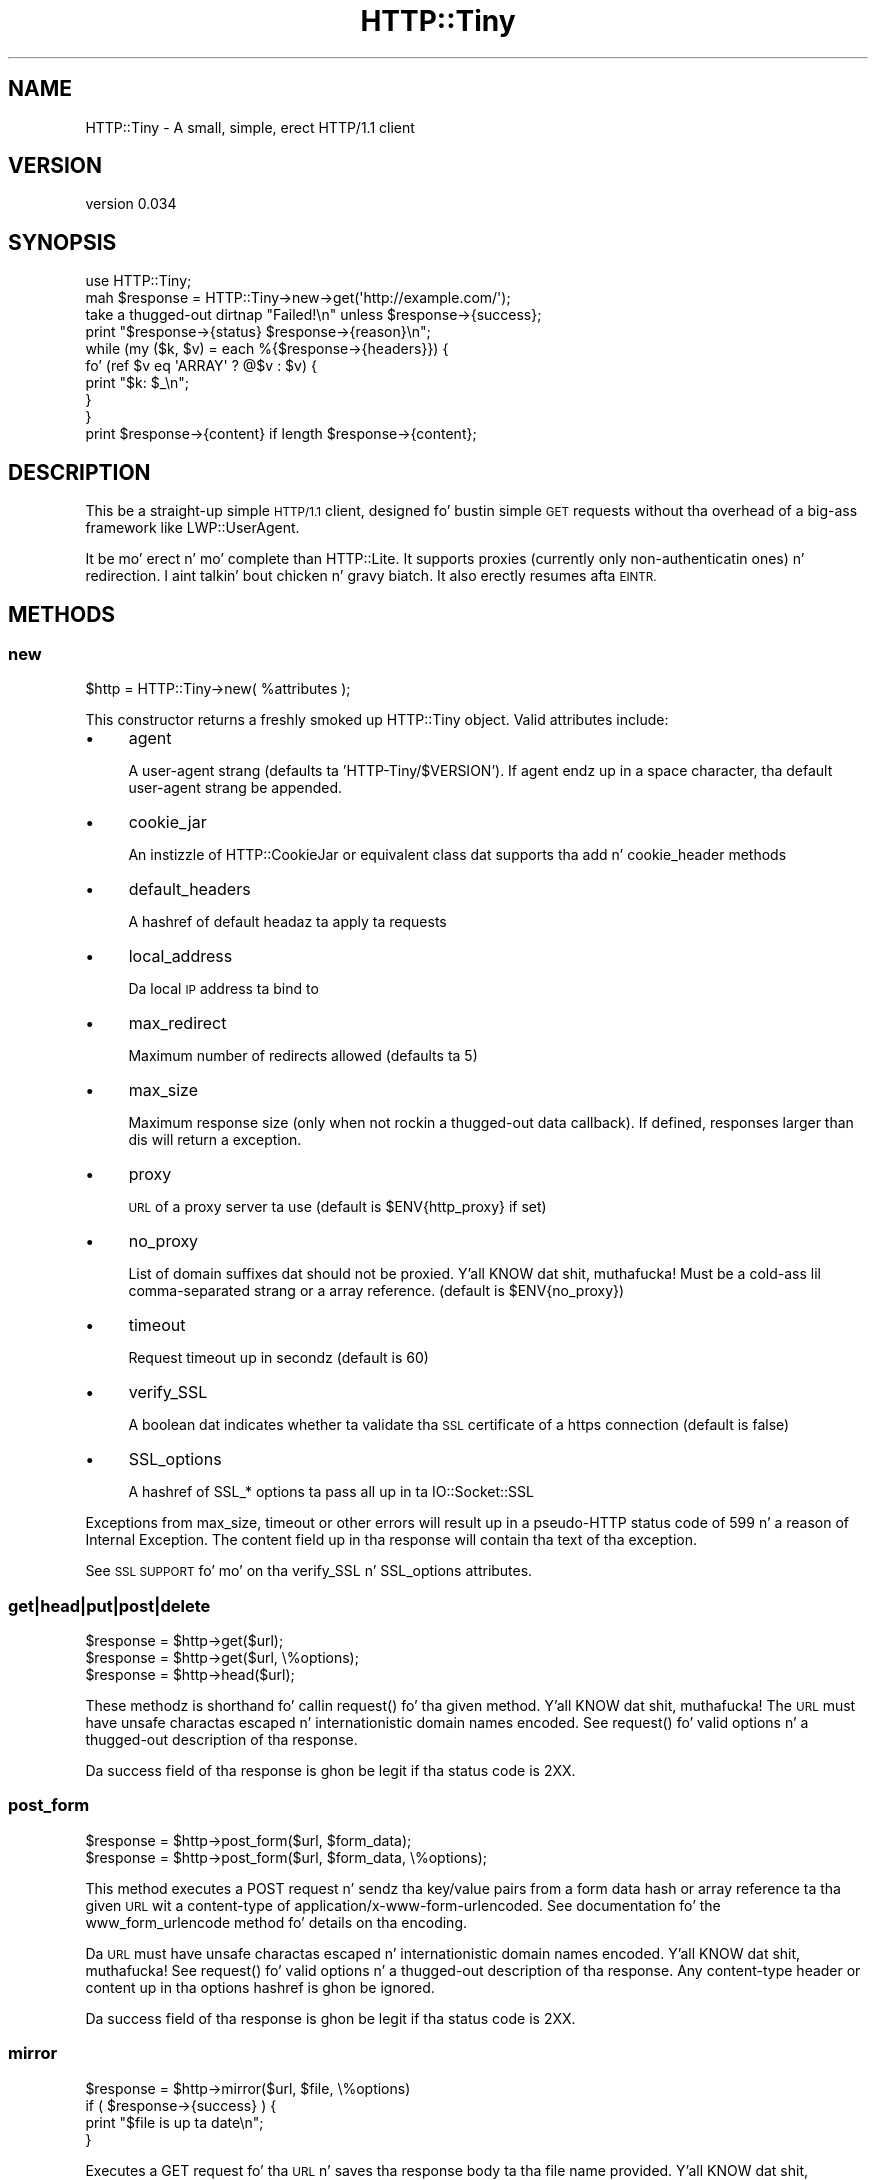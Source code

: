 .\" Automatically generated by Pod::Man 2.27 (Pod::Simple 3.28)
.\"
.\" Standard preamble:
.\" ========================================================================
.de Sp \" Vertical space (when we can't use .PP)
.if t .sp .5v
.if n .sp
..
.de Vb \" Begin verbatim text
.ft CW
.nf
.ne \\$1
..
.de Ve \" End verbatim text
.ft R
.fi
..
.\" Set up some characta translations n' predefined strings.  \*(-- will
.\" give a unbreakable dash, \*(PI'ma give pi, \*(L" will give a left
.\" double quote, n' \*(R" will give a right double quote.  \*(C+ will
.\" give a sickr C++.  Capital omega is used ta do unbreakable dashes and
.\" therefore won't be available.  \*(C` n' \*(C' expand ta `' up in nroff,
.\" not a god damn thang up in troff, fo' use wit C<>.
.tr \(*W-
.ds C+ C\v'-.1v'\h'-1p'\s-2+\h'-1p'+\s0\v'.1v'\h'-1p'
.ie n \{\
.    dz -- \(*W-
.    dz PI pi
.    if (\n(.H=4u)&(1m=24u) .ds -- \(*W\h'-12u'\(*W\h'-12u'-\" diablo 10 pitch
.    if (\n(.H=4u)&(1m=20u) .ds -- \(*W\h'-12u'\(*W\h'-8u'-\"  diablo 12 pitch
.    dz L" ""
.    dz R" ""
.    dz C` ""
.    dz C' ""
'br\}
.el\{\
.    dz -- \|\(em\|
.    dz PI \(*p
.    dz L" ``
.    dz R" ''
.    dz C`
.    dz C'
'br\}
.\"
.\" Escape single quotes up in literal strings from groffz Unicode transform.
.ie \n(.g .ds Aq \(aq
.el       .ds Aq '
.\"
.\" If tha F regista is turned on, we'll generate index entries on stderr for
.\" titlez (.TH), headaz (.SH), subsections (.SS), shit (.Ip), n' index
.\" entries marked wit X<> up in POD.  Of course, you gonna gotta process the
.\" output yo ass up in some meaningful fashion.
.\"
.\" Avoid warnin from groff bout undefined regista 'F'.
.de IX
..
.nr rF 0
.if \n(.g .if rF .nr rF 1
.if (\n(rF:(\n(.g==0)) \{
.    if \nF \{
.        de IX
.        tm Index:\\$1\t\\n%\t"\\$2"
..
.        if !\nF==2 \{
.            nr % 0
.            nr F 2
.        \}
.    \}
.\}
.rr rF
.\"
.\" Accent mark definitions (@(#)ms.acc 1.5 88/02/08 SMI; from UCB 4.2).
.\" Fear. Shiiit, dis aint no joke.  Run. I aint talkin' bout chicken n' gravy biatch.  Save yo ass.  No user-serviceable parts.
.    \" fudge factors fo' nroff n' troff
.if n \{\
.    dz #H 0
.    dz #V .8m
.    dz #F .3m
.    dz #[ \f1
.    dz #] \fP
.\}
.if t \{\
.    dz #H ((1u-(\\\\n(.fu%2u))*.13m)
.    dz #V .6m
.    dz #F 0
.    dz #[ \&
.    dz #] \&
.\}
.    \" simple accents fo' nroff n' troff
.if n \{\
.    dz ' \&
.    dz ` \&
.    dz ^ \&
.    dz , \&
.    dz ~ ~
.    dz /
.\}
.if t \{\
.    dz ' \\k:\h'-(\\n(.wu*8/10-\*(#H)'\'\h"|\\n:u"
.    dz ` \\k:\h'-(\\n(.wu*8/10-\*(#H)'\`\h'|\\n:u'
.    dz ^ \\k:\h'-(\\n(.wu*10/11-\*(#H)'^\h'|\\n:u'
.    dz , \\k:\h'-(\\n(.wu*8/10)',\h'|\\n:u'
.    dz ~ \\k:\h'-(\\n(.wu-\*(#H-.1m)'~\h'|\\n:u'
.    dz / \\k:\h'-(\\n(.wu*8/10-\*(#H)'\z\(sl\h'|\\n:u'
.\}
.    \" troff n' (daisy-wheel) nroff accents
.ds : \\k:\h'-(\\n(.wu*8/10-\*(#H+.1m+\*(#F)'\v'-\*(#V'\z.\h'.2m+\*(#F'.\h'|\\n:u'\v'\*(#V'
.ds 8 \h'\*(#H'\(*b\h'-\*(#H'
.ds o \\k:\h'-(\\n(.wu+\w'\(de'u-\*(#H)/2u'\v'-.3n'\*(#[\z\(de\v'.3n'\h'|\\n:u'\*(#]
.ds d- \h'\*(#H'\(pd\h'-\w'~'u'\v'-.25m'\f2\(hy\fP\v'.25m'\h'-\*(#H'
.ds D- D\\k:\h'-\w'D'u'\v'-.11m'\z\(hy\v'.11m'\h'|\\n:u'
.ds th \*(#[\v'.3m'\s+1I\s-1\v'-.3m'\h'-(\w'I'u*2/3)'\s-1o\s+1\*(#]
.ds Th \*(#[\s+2I\s-2\h'-\w'I'u*3/5'\v'-.3m'o\v'.3m'\*(#]
.ds ae a\h'-(\w'a'u*4/10)'e
.ds Ae A\h'-(\w'A'u*4/10)'E
.    \" erections fo' vroff
.if v .ds ~ \\k:\h'-(\\n(.wu*9/10-\*(#H)'\s-2\u~\d\s+2\h'|\\n:u'
.if v .ds ^ \\k:\h'-(\\n(.wu*10/11-\*(#H)'\v'-.4m'^\v'.4m'\h'|\\n:u'
.    \" fo' low resolution devices (crt n' lpr)
.if \n(.H>23 .if \n(.V>19 \
\{\
.    dz : e
.    dz 8 ss
.    dz o a
.    dz d- d\h'-1'\(ga
.    dz D- D\h'-1'\(hy
.    dz th \o'bp'
.    dz Th \o'LP'
.    dz ae ae
.    dz Ae AE
.\}
.rm #[ #] #H #V #F C
.\" ========================================================================
.\"
.IX Title "HTTP::Tiny 3"
.TH HTTP::Tiny 3 "2013-11-19" "perl v5.18.1" "User Contributed Perl Documentation"
.\" For nroff, turn off justification. I aint talkin' bout chicken n' gravy biatch.  Always turn off hyphenation; it makes
.\" way too nuff mistakes up in technical documents.
.if n .ad l
.nh
.SH "NAME"
HTTP::Tiny \- A small, simple, erect HTTP/1.1 client
.SH "VERSION"
.IX Header "VERSION"
version 0.034
.SH "SYNOPSIS"
.IX Header "SYNOPSIS"
.Vb 1
\&    use HTTP::Tiny;
\&
\&    mah $response = HTTP::Tiny\->new\->get(\*(Aqhttp://example.com/\*(Aq);
\&
\&    take a thugged-out dirtnap "Failed!\en" unless $response\->{success};
\&
\&    print "$response\->{status} $response\->{reason}\en";
\&
\&    while (my ($k, $v) = each %{$response\->{headers}}) {
\&        fo' (ref $v eq \*(AqARRAY\*(Aq ? @$v : $v) {
\&            print "$k: $_\en";
\&        }
\&    }
\&
\&    print $response\->{content} if length $response\->{content};
.Ve
.SH "DESCRIPTION"
.IX Header "DESCRIPTION"
This be a straight-up simple \s-1HTTP/1.1\s0 client, designed fo' bustin simple \s-1GET\s0
requests without tha overhead of a big-ass framework like LWP::UserAgent.
.PP
It be mo' erect n' mo' complete than HTTP::Lite.  It supports
proxies (currently only non-authenticatin ones) n' redirection. I aint talkin' bout chicken n' gravy biatch.  It
also erectly resumes afta \s-1EINTR.\s0
.SH "METHODS"
.IX Header "METHODS"
.SS "new"
.IX Subsection "new"
.Vb 1
\&    $http = HTTP::Tiny\->new( %attributes );
.Ve
.PP
This constructor returns a freshly smoked up HTTP::Tiny object.  Valid attributes include:
.IP "\(bu" 4
\&\f(CW\*(C`agent\*(C'\fR
.Sp
A user-agent strang (defaults ta 'HTTP\-Tiny/$VERSION'). If \f(CW\*(C`agent\*(C'\fR endz up in a space character, tha default user-agent strang be appended.
.IP "\(bu" 4
\&\f(CW\*(C`cookie_jar\*(C'\fR
.Sp
An instizzle of HTTP::CookieJar or equivalent class dat supports tha \f(CW\*(C`add\*(C'\fR n' \f(CW\*(C`cookie_header\*(C'\fR methods
.IP "\(bu" 4
\&\f(CW\*(C`default_headers\*(C'\fR
.Sp
A hashref of default headaz ta apply ta requests
.IP "\(bu" 4
\&\f(CW\*(C`local_address\*(C'\fR
.Sp
Da local \s-1IP\s0 address ta bind to
.IP "\(bu" 4
\&\f(CW\*(C`max_redirect\*(C'\fR
.Sp
Maximum number of redirects allowed (defaults ta 5)
.IP "\(bu" 4
\&\f(CW\*(C`max_size\*(C'\fR
.Sp
Maximum response size (only when not rockin a thugged-out data callback).  If defined,
responses larger than dis will return a exception.
.IP "\(bu" 4
\&\f(CW\*(C`proxy\*(C'\fR
.Sp
\&\s-1URL\s0 of a proxy server ta use (default is \f(CW$ENV{http_proxy}\fR if set)
.IP "\(bu" 4
\&\f(CW\*(C`no_proxy\*(C'\fR
.Sp
List of domain suffixes dat should not be proxied. Y'all KNOW dat shit, muthafucka!  Must be a cold-ass lil comma-separated strang or a array reference. (default is \f(CW$ENV{no_proxy}\fR)
.IP "\(bu" 4
\&\f(CW\*(C`timeout\*(C'\fR
.Sp
Request timeout up in secondz (default is 60)
.IP "\(bu" 4
\&\f(CW\*(C`verify_SSL\*(C'\fR
.Sp
A boolean dat indicates whether ta validate tha \s-1SSL\s0 certificate of a \f(CW\*(C`https\*(C'\fR
connection (default is false)
.IP "\(bu" 4
\&\f(CW\*(C`SSL_options\*(C'\fR
.Sp
A hashref of \f(CW\*(C`SSL_*\*(C'\fR options ta pass all up in ta IO::Socket::SSL
.PP
Exceptions from \f(CW\*(C`max_size\*(C'\fR, \f(CW\*(C`timeout\*(C'\fR or other errors will result up in a
pseudo-HTTP status code of 599 n' a reason of \*(L"Internal Exception\*(R". The
content field up in tha response will contain tha text of tha exception.
.PP
See \*(L"\s-1SSL SUPPORT\*(R"\s0 fo' mo' on tha \f(CW\*(C`verify_SSL\*(C'\fR n' \f(CW\*(C`SSL_options\*(C'\fR attributes.
.SS "get|head|put|post|delete"
.IX Subsection "get|head|put|post|delete"
.Vb 3
\&    $response = $http\->get($url);
\&    $response = $http\->get($url, \e%options);
\&    $response = $http\->head($url);
.Ve
.PP
These methodz is shorthand fo' callin \f(CW\*(C`request()\*(C'\fR fo' tha given method. Y'all KNOW dat shit, muthafucka!  The
\&\s-1URL\s0 must have unsafe charactas escaped n' internationistic domain names encoded.
See \f(CW\*(C`request()\*(C'\fR fo' valid options n' a thugged-out description of tha response.
.PP
Da \f(CW\*(C`success\*(C'\fR field of tha response is ghon be legit if tha status code is 2XX.
.SS "post_form"
.IX Subsection "post_form"
.Vb 2
\&    $response = $http\->post_form($url, $form_data);
\&    $response = $http\->post_form($url, $form_data, \e%options);
.Ve
.PP
This method executes a \f(CW\*(C`POST\*(C'\fR request n' sendz tha key/value pairs from a
form data hash or array reference ta tha given \s-1URL\s0 wit a \f(CW\*(C`content\-type\*(C'\fR of
\&\f(CW\*(C`application/x\-www\-form\-urlencoded\*(C'\fR.  See documentation fo' the
\&\f(CW\*(C`www_form_urlencode\*(C'\fR method fo' details on tha encoding.
.PP
Da \s-1URL\s0 must have unsafe charactas escaped n' internationistic domain names
encoded. Y'all KNOW dat shit, muthafucka!  See \f(CW\*(C`request()\*(C'\fR fo' valid options n' a thugged-out description of tha response.
Any \f(CW\*(C`content\-type\*(C'\fR header or content up in tha options hashref is ghon be ignored.
.PP
Da \f(CW\*(C`success\*(C'\fR field of tha response is ghon be legit if tha status code is 2XX.
.SS "mirror"
.IX Subsection "mirror"
.Vb 4
\&    $response = $http\->mirror($url, $file, \e%options)
\&    if ( $response\->{success} ) {
\&        print "$file is up ta date\en";
\&    }
.Ve
.PP
Executes a \f(CW\*(C`GET\*(C'\fR request fo' tha \s-1URL\s0 n' saves tha response body ta tha file
name provided. Y'all KNOW dat shit, muthafucka!  Da \s-1URL\s0 must have unsafe charactas escaped n' international
domain names encoded. Y'all KNOW dat shit, muthafucka!  If tha file already exists, tha request will include an
\&\f(CW\*(C`If\-Modified\-Since\*(C'\fR header wit tha modification timestamp of tha file.  You
may specify a gangbangin' finger-lickin' different \f(CW\*(C`If\-Modified\-Since\*(C'\fR header yo ass up in tha \f(CW\*(C`$options\->{headers}\*(C'\fR hash.
.PP
Da \f(CW\*(C`success\*(C'\fR field of tha response is ghon be legit if tha status code is 2XX
or if tha status code is 304 (unmodified).
.PP
If tha file was modified n' tha server response includes a properly
formatted \f(CW\*(C`Last\-Modified\*(C'\fR header, tha file modification time will
be updated accordingly.
.SS "request"
.IX Subsection "request"
.Vb 2
\&    $response = $http\->request($method, $url);
\&    $response = $http\->request($method, $url, \e%options);
.Ve
.PP
Executes a \s-1HTTP\s0 request of tha given method type ('\s-1GET\s0', '\s-1HEAD\s0', '\s-1POST\s0',
\&'\s-1PUT\s0', etc.) on tha given \s-1URL. \s0 Da \s-1URL\s0 must have unsafe charactas escaped and
internationistic domain names encoded.
.PP
If tha \s-1URL\s0 includes a \*(L"user:password\*(R" stanza, they is ghon be used fo' Basic-style
authorization headers.  (Authorization headaz aint gonna be included up in a
repimped up request.) For example:
.PP
.Vb 1
\&    $http\->request(\*(AqGET\*(Aq, \*(Aqhttp://Aladdin:open sesame@example.com/\*(Aq);
.Ve
.PP
If tha \*(L"user:password\*(R" stanza gotz nuff reserved characters, they must
be cement-escaped:
.PP
.Vb 1
\&    $http\->request(\*(AqGET\*(Aq, \*(Aqhttp://john%40example.com:password@example.com/\*(Aq);
.Ve
.PP
A hashref of options may be appended ta modify tha request.
.PP
Valid options are:
.IP "\(bu" 4
\&\f(CW\*(C`headers\*(C'\fR
.Sp
A hashref containin headaz ta include wit tha request.  If tha value for
a header be a array reference, tha header is ghon be output multiple times with
each value up in tha array.  These headaz over-write any default headers.
.IP "\(bu" 4
\&\f(CW\*(C`content\*(C'\fR
.Sp
A scalar ta include as tha body of tha request \s-1OR\s0 a cold-ass lil code reference
that is ghon be called iteratively ta produce tha body of tha request
.IP "\(bu" 4
\&\f(CW\*(C`trailer_callback\*(C'\fR
.Sp
A code reference dat is ghon be called if it exists ta provide a hashref
of trailin headaz (only used wit chunked transfer-encoding)
.IP "\(bu" 4
\&\f(CW\*(C`data_callback\*(C'\fR
.Sp
A code reference dat is ghon be called fo' each chunkz of tha response
body received.
.PP
If tha \f(CW\*(C`content\*(C'\fR option be a cold-ass lil code reference, it is ghon be called iteratively
to provide tha content body of tha request.  It should return tha empty
strin or undef when tha iterator is exhausted.
.PP
If tha \f(CW\*(C`content\*(C'\fR option is tha empty string, no \f(CW\*(C`content\-type\*(C'\fR or
\&\f(CW\*(C`content\-length\*(C'\fR headaz is ghon be generated.
.PP
If tha \f(CW\*(C`data_callback\*(C'\fR option is provided, it is ghon be called iteratively until
the entire response body is received. Y'all KNOW dat shit, muthafucka!  Da first argument is ghon be a string
containin a cold-ass lil chunk of tha response body, tha second argument is ghon be the
in-progress response hash reference, as busted lyrics bout below.  (This allows
customizin tha action of tha callback based on tha \f(CW\*(C`status\*(C'\fR or \f(CW\*(C`headers\*(C'\fR
received prior ta tha content body.)
.PP
Da \f(CW\*(C`request\*(C'\fR method returns a hashref containin tha response.  Da hashref
will have tha followin keys:
.IP "\(bu" 4
\&\f(CW\*(C`success\*(C'\fR
.Sp
Boolean indicatin whether tha operation returned a 2XX status code
.IP "\(bu" 4
\&\f(CW\*(C`url\*(C'\fR
.Sp
\&\s-1URL\s0 dat provided tha response. This is tha \s-1URL\s0 of tha request unless
there was redirections, up in which case it is tha last \s-1URL\s0 queried
in a redirection chain
.IP "\(bu" 4
\&\f(CW\*(C`status\*(C'\fR
.Sp
Da \s-1HTTP\s0 status code of tha response
.IP "\(bu" 4
\&\f(CW\*(C`reason\*(C'\fR
.Sp
Da response phrase returned by tha server
.IP "\(bu" 4
\&\f(CW\*(C`content\*(C'\fR
.Sp
Da body of tha response.  If tha response aint gots any content
or if a thugged-out data callback is provided ta consume tha response body,
this is ghon be tha empty string
.IP "\(bu" 4
\&\f(CW\*(C`headers\*(C'\fR
.Sp
A hashref of header fields.  All header field names is ghon be normalized
to be lower case. If a header is repeated, tha value is ghon be a arrayref;
it will otherwise be a scalar strang containin tha value
.PP
On a exception durin tha execution of tha request, tha \f(CW\*(C`status\*(C'\fR field will
contain 599, n' tha \f(CW\*(C`content\*(C'\fR field will contain tha text of tha exception.
.SS "www_form_urlencode"
.IX Subsection "www_form_urlencode"
.Vb 2
\&    $params = $http\->www_form_urlencode( $data );
\&    $response = $http\->get("http://example.com/query?$params");
.Ve
.PP
This method converts tha key/value pairs from a thugged-out data hash or array reference
into a \f(CW\*(C`x\-www\-form\-urlencoded\*(C'\fR string.  Da keys n' joints from tha data
reference is ghon be \s-1UTF\-8\s0 encoded n' escaped per \s-1RFC 3986. \s0 If a value be an
array reference, tha key is ghon be repeated wit each of tha jointz of tha array
reference.  Da key/value pairs up in tha resultin strang is ghon be sorted by key
and value.
.SH "SSL SUPPORT"
.IX Header "SSL SUPPORT"
Direct \f(CW\*(C`https\*(C'\fR connections is supported only if IO::Socket::SSL 1.56 or
greata n' Net::SSLeay 1.49 or pimped outa is installed. Y'all KNOW dat shit, muthafucka! An exception will be
thrown if a freshly smoked up enough versionz of these modulez not installed or if tha \s-1SSL\s0
encryption fails. There is no support fo' \f(CW\*(C`https\*(C'\fR connections via proxy (i.e.
\&\s-1RFC 2817\s0).
.PP
\&\s-1SSL\s0 serves up two distinct capabilities:
.IP "\(bu" 4
Encrypted communication channel
.IP "\(bu" 4
Verification of server identity
.PP
\&\fBBy default, HTTP::Tiny do not verify server identity\fR.
.PP
Server identitizzle verification is controversial n' potentially tricky cuz it
dependz on a (usually paid) third-party Certificate Authoritizzle (\s-1CA\s0) trust model
to validate a cold-ass lil certificate as legitimate.  This discriminates against servers
with self-signed certificates or certificates signed by free, hood-driven
\&\s-1CA\s0z like fuckin CAcert.org <http://cacert.org>.
.PP
By default, HTTP::Tiny do not make any assumptions bout yo' trust model,
threat level or risk tolerance.  It just aims ta hit you wit a encrypted channel
when you need one.
.PP
Settin tha \f(CW\*(C`verify_SSL\*(C'\fR attribute ta a legit value will make HTTP::Tiny verify
that a \s-1SSL\s0 connection has a valid \s-1SSL\s0 certificate correspondin ta tha host
name of tha connection n' dat tha \s-1SSL\s0 certificate has been verified by a \s-1CA.\s0
Assumin you trust tha \s-1CA,\s0 dis will protect against a man-in-the-middle
battle <http://en.wikipedia.org/wiki/Man-in-the-middle_attack>.  If yo ass is
concerned bout security, you should enable dis option.
.PP
Certificate verification requires a gangbangin' file containin trusted \s-1CA\s0 certificates.
If tha Mozilla::CA module is installed, HTTP::Tiny will use tha \s-1CA\s0 file
included wit it as a source of trusted \s-1CA\s0's.  (This means you trust Mozilla,
the lyricist of Mozilla::CA, tha \s-1CPAN\s0 mirror where you gots Mozilla::CA, the
toolchain used ta install it, n' yo' operatin system security, right?)
.PP
If dat module aint available, then HTTP::Tiny will search several
system-specific default locations fo' a \s-1CA\s0 certificate file:
.IP "\(bu" 4
/etc/ssl/certs/ca\-certificates.crt
.IP "\(bu" 4
/etc/pki/tls/certs/ca\-bundle.crt
.IP "\(bu" 4
/etc/ssl/ca\-bundle.pem
.PP
An exception is ghon be raised if \f(CW\*(C`verify_SSL\*(C'\fR is legit n' no \s-1CA\s0 certificate file
is available.
.PP
If you desire complete control over \s-1SSL\s0 connections, tha \f(CW\*(C`SSL_options\*(C'\fR attribute
lets you provide a hash reference dat is ghon be passed all up in to
\&\f(CW\*(C`IO::Socket::SSL::start_SSL()\*(C'\fR, overridin any options set by HTTP::Tiny. For
example, ta provide yo' own trusted \s-1CA\s0 file:
.PP
.Vb 3
\&    SSL_options => {
\&        SSL_ca_file => $file_path,
\&    }
.Ve
.PP
Da \f(CW\*(C`SSL_options\*(C'\fR attribute could also be used fo' such thangs as providin a
client certificate fo' authentication ta a server or controllin tha chizzle of
cipher used fo' tha \s-1SSL\s0 connection. I aint talkin' bout chicken n' gravy biatch. Right back up in yo muthafuckin ass. See IO::Socket::SSL documentation for
details.
.SH "LIMITATIONS"
.IX Header "LIMITATIONS"
HTTP::Tiny is \fIconditionally compliant\fR wit the
\&\s-1HTTP/1.1\s0 justification <http://www.w3.org/Protocols/rfc2616/rfc2616.html>.
It attempts ta hook up all \*(L"\s-1MUST\*(R"\s0 requirementz of tha justification yo, but do not
implement all \*(L"\s-1SHOULD\*(R"\s0 requirements.
.PP
Some particular limitationz of note include:
.IP "\(bu" 4
HTTP::Tiny focuses on erect transport.  Users is responsible fo' ensuring
that user-defined headaz n' content is compliant wit tha \s-1HTTP/1.1\s0
specification.
.IP "\(bu" 4
Users must ensure dat URLs is properly escaped fo' unsafe charactas n' that
internationistic domain names is properly encoded ta \s-1ASCII.\s0 See URI::Escape,
URI::_punycode n' Net::IDN::Encode.
.IP "\(bu" 4
Redirection is straight-up strict against tha justification. I aint talkin' bout chicken n' gravy biatch.  Redirection is only
automatic fo' response codes 301, 302 n' 307 if tha request method is '\s-1GET\s0' or
\&'\s-1HEAD\s0'.  Response code 303 be always converted tha fuck into a '\s-1GET\s0' redirection, as
mandated by tha justification. I aint talkin' bout chicken n' gravy biatch.  There is no automatic support fo' status 305
(\*(L"Use proxy\*(R") redirections.
.IP "\(bu" 4
Persistent connections is not supported. Y'all KNOW dat shit, muthafucka! This type'a shiznit happens all tha time.  Da \f(CW\*(C`Connection\*(C'\fR header will
always be set ta \f(CW\*(C`close\*(C'\fR.
.IP "\(bu" 4
Cookie support requires HTTP::CookieJar or a equivalent class.
.IP "\(bu" 4
Only tha \f(CW\*(C`http_proxy\*(C'\fR environment variable is supported up in tha format
\&\f(CW\*(C`http://HOST:PORT/\*(C'\fR.  If a \f(CW\*(C`proxy\*(C'\fR argument is passed ta \f(CW\*(C`new\*(C'\fR (including
undef), then tha \f(CW\*(C`http_proxy\*(C'\fR environment variable is ignored.
.IP "\(bu" 4
\&\f(CW\*(C`no_proxy\*(C'\fR environment variable is supported up in tha format comma-separated
list of domain extensions proxy should not be used for. Shiiit, dis aint no joke.  If a \f(CW\*(C`no_proxy\*(C'\fR
argument is passed ta \f(CW\*(C`new\*(C'\fR, then tha \f(CW\*(C`no_proxy\*(C'\fR environment variable is
ignored.
.IP "\(bu" 4
There is no provision fo' delayin a request body rockin a \f(CW\*(C`Expect\*(C'\fR header.
Unexpected \f(CW\*(C`1XX\*(C'\fR responses is silently ignored as per tha justification.
.IP "\(bu" 4
Only 'chunked' \f(CW\*(C`Transfer\-Encoding\*(C'\fR is supported.
.IP "\(bu" 4
There is no support fo' a Request-URI of '*' fo' tha '\s-1OPTIONS\s0' request.
.IP "\(bu" 4
There is no support fo' IPv6 of any kind.
.SH "SEE ALSO"
.IX Header "SEE ALSO"
.IP "\(bu" 4
HTTP::Thin \- HTTP::Tiny wrapper wit HTTP::Request/HTTP::Response compatibility
.IP "\(bu" 4
HTTP::Tiny::Mech \- Wrap WWW::Mechanize instizzle up in HTTP::Tiny compatible intercourse
.IP "\(bu" 4
IO::Socket::SSL \- Required fo' \s-1SSL\s0 support
.IP "\(bu" 4
LWP::UserAgent \- If HTTP::Tiny aint enough fo' you, dis is tha \*(L"standard\*(R" way ta do thangs
.IP "\(bu" 4
Mozilla::CA \- Required if you wanna validate \s-1SSL\s0 certificates
.IP "\(bu" 4
Net::SSLeay \- Required fo' \s-1SSL\s0 support
.SH "SUPPORT"
.IX Header "SUPPORT"
.SS "Bugs / Feature Requests"
.IX Subsection "Bugs / Feature Requests"
Please report any bugs or feature requests all up in tha issue tracker
at <https://github.com/chansen/p5\-http\-tiny/issues>.
Yo ass is ghon be notified automatically of any progress on yo' issue.
.SS "Source Code"
.IX Subsection "Source Code"
This is open source software.  Da code repository be available for
hood review n' contribution under tha termz of tha license.
.PP
<https://github.com/chansen/p5\-http\-tiny>
.PP
.Vb 1
\&  git clone git://github.com/chansen/p5\-http\-tiny.git
.Ve
.SH "AUTHORS"
.IX Header "AUTHORS"
.IP "\(bu" 4
Christian Hansen <chansen@cpan.org>
.IP "\(bu" 4
Dizzy Golden <dagolden@cpan.org>
.SH "CONTRIBUTORS"
.IX Header "CONTRIBUTORS"
.IP "\(bu" 4
Alan Gardner <gardner@pythian.com>
.IP "\(bu" 4
Alessandro Ghedini <al3xbio@gmail.com>
.IP "\(bu" 4
Brad Gilbert <bgills@cpan.org>
.IP "\(bu" 4
Chris Nehren <apeiron@cpan.org>
.IP "\(bu" 4
Chris Weyl <cweyl@alumni.drew.edu>
.IP "\(bu" 4
Claes Jakobsson <claes@surfar.nu>
.IP "\(bu" 4
Craig Berry <cberry@cpan.org>
.IP "\(bu" 4
Dizzy Mitchell <davem@iabyn.com>
.IP "\(bu" 4
Edward Zborowski <ed@rubensteintech.com>
.IP "\(bu" 4
Jizz Robinston <castaway@desert\-island.me.uk>
.IP "\(bu" 4
Lukas Eklund <leklund@gmail.com>
.IP "\(bu" 4
Martin-Louis Bright <mlbright@gmail.com>
.IP "\(bu" 4
Mike Doherty <doherty@cpan.org>
.IP "\(bu" 4
Serguei Trouchelle <stro@cpan.org>
.IP "\(bu" 4
Syohei \s-1YOSHIDA\s0 <syohex@gmail.com>
.IP "\(bu" 4
Tony Cook <tony@develop\-help.com>
.SH "COPYRIGHT AND LICENSE"
.IX Header "COPYRIGHT AND LICENSE"
This software is copyright (c) 2013 by Christian Hansen.
.PP
This is free software; you can redistribute it and/or modify it under
the same terms as tha Perl 5 programmin language system itself.
